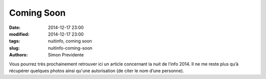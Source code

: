 Coming Soon
##############

:date: 2014-12-17 23:00
:modified: 2014-12-17 23:00
:tags: nuitinfo, coming soon
:slug: nuitinfo-coming-soon
:authors: Simon Previdente

Vous pourrez très prochainement retrouver ici un article concernant la nuit de l’info 2014. Il ne me reste plus qu’à récupérer quelques photos ainsi qu'une autorisation (de citer le nom d’une personne).